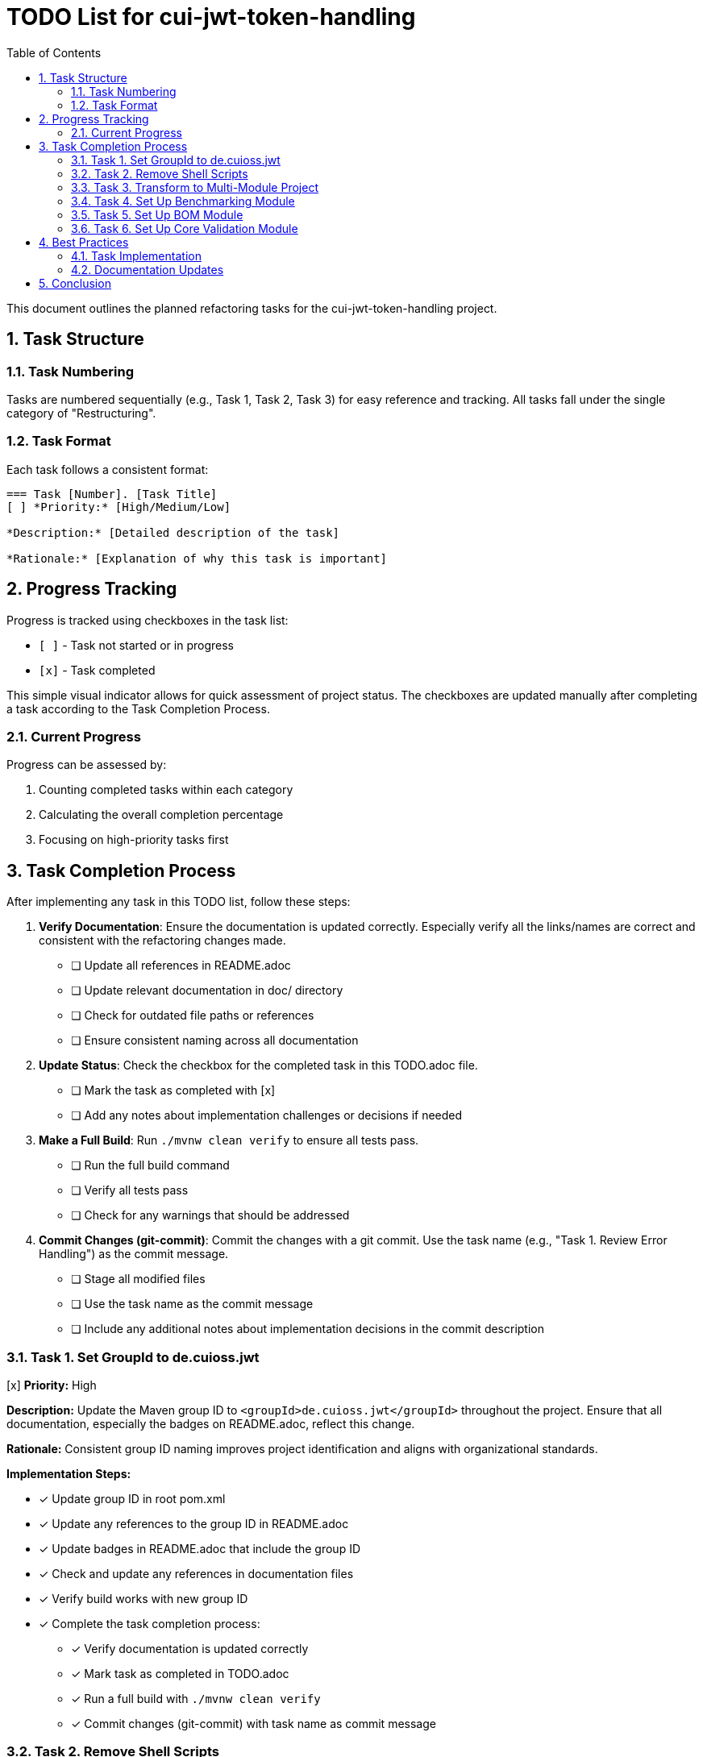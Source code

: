 = TODO List for cui-jwt-token-handling
:toc:
:toclevels: 3
:toc-title: Table of Contents
:sectnums:

This document outlines the planned refactoring tasks for the cui-jwt-token-handling project.

== Task Structure

=== Task Numbering

Tasks are numbered sequentially (e.g., Task 1, Task 2, Task 3) for easy reference and tracking. All tasks fall under the single category of "Restructuring".

=== Task Format

Each task follows a consistent format:

[source]
----
=== Task [Number]. [Task Title]
[ ] *Priority:* [High/Medium/Low]

*Description:* [Detailed description of the task]

*Rationale:* [Explanation of why this task is important]
----

== Progress Tracking

Progress is tracked using checkboxes in the task list:

* `[ ]` - Task not started or in progress
* `[x]` - Task completed

This simple visual indicator allows for quick assessment of project status. The checkboxes are updated manually after completing a task according to the Task Completion Process.

=== Current Progress

Progress can be assessed by:

. Counting completed tasks within each category
. Calculating the overall completion percentage
. Focusing on high-priority tasks first

== Task Completion Process

After implementing any task in this TODO list, follow these steps:

. *Verify Documentation*: Ensure the documentation is updated correctly. Especially verify all the links/names are correct and consistent with the refactoring changes made.
* [ ] Update all references in README.adoc
* [ ] Update relevant documentation in doc/ directory
* [ ] Check for outdated file paths or references
* [ ] Ensure consistent naming across all documentation

. *Update Status*: Check the checkbox for the completed task in this TODO.adoc file.
* [ ] Mark the task as completed with [x]
* [ ] Add any notes about implementation challenges or decisions if needed

. *Make a Full Build*: Run `./mvnw clean verify` to ensure all tests pass.
* [ ] Run the full build command
* [ ] Verify all tests pass
* [ ] Check for any warnings that should be addressed

. *Commit Changes (git-commit)*: Commit the changes with a git commit. Use the task name (e.g., "Task 1. Review Error Handling") as the commit message.
* [ ] Stage all modified files
* [ ] Use the task name as the commit message
* [ ] Include any additional notes about implementation decisions in the commit description

=== Task 1. Set GroupId to de.cuioss.jwt
[x] *Priority:* High

*Description:* Update the Maven group ID to `<groupId>de.cuioss.jwt</groupId>` throughout the project. Ensure that all documentation, especially the badges on README.adoc, reflect this change.

*Rationale:* Consistent group ID naming improves project identification and aligns with organizational standards.

*Implementation Steps:*

* [x] Update group ID in root pom.xml
* [x] Update any references to the group ID in README.adoc
* [x] Update badges in README.adoc that include the group ID
* [x] Check and update any references in documentation files
* [x] Verify build works with new group ID
* [x] Complete the task completion process:
** [x] Verify documentation is updated correctly
** [x] Mark task as completed in TODO.adoc
** [x] Run a full build with `./mvnw clean verify`
** [x] Commit changes (git-commit) with task name as commit message

=== Task 2. Remove Shell Scripts
[x] *Priority:* Medium

*Description:* Remove `view-benchmarks.sh` and `generate-plantuml.sh` scripts and adapt the documentation accordingly to reflect alternative approaches for these functionalities.

*Rationale:* Reducing reliance on shell scripts improves cross-platform compatibility and simplifies maintenance.

*Implementation Steps:*

* [x] Remove view-benchmarks.sh script
* [x] Remove generate-plantuml.sh script
* [x] Update PlantUML documentation in Build.adoc with alternative approaches
* [x] Update benchmark visualization documentation with alternative approaches
* [x] Verify documentation correctly reflects the changes
* [x] Complete the task completion process:
** [x] Verify documentation is updated correctly
** [x] Mark task as completed in TODO.adoc
** [x] Run a full build with `./mvnw clean verify`
** [x] Commit changes (git-commit) with task name as commit message

=== Task 3. Transform to Multi-Module Project
[x] *Priority:* High

*Description:* Restructure the project into a multi-module Maven project with the following modules:

* `de.cuioss.jwt:bom` - Bill of Materials (BOM) module that defines dependency management for all modules and should be imported by all other modules
* `de.cuioss.jwt:cui-jwt-validation` - The core library module containing the JWT validation functionality
* `de.cuioss.jwt:cui-jwt-benchmarking` - Module dedicated to benchmarking aspects
* `de.cuioss.jwt:cui-jwt-quarkus` - Quarkus integration module that provides configuration, producers, and integration from SecurityEvents to Micrometer

*Rationale:* A multi-module structure improves separation of concerns, allows for more focused dependencies per module, and makes the project more maintainable and scalable.

*Implementation Steps:*

* [x] Create basic parent pom.xml structure with modules declaration
* [x] Set up directory structure for each module
* [x] Configure Maven modules in IDE
* [x] Create initial minimal pom.xml for each module
* [x] Ensure parent-child relationships are correctly configured
* [x] Verify basic multi-module structure builds correctly
* [x] Complete the task completion process:
** [x] Verify documentation is updated correctly
** [x] Mark task as completed in TODO.adoc
** [x] Run a full build with `./mvnw clean verify`
** [x] Commit changes (git-commit) with task name as commit message

=== Task 4. Set Up Benchmarking Module
[x] *Priority:* Medium

*Description:* Move benchmark-related code to the dedicated benchmarking module:

. Move `src/test/java/de/cuioss/jwt/validation/benchmark` to `cui-jwt-benchmarking/src/main` (not as test code)
. Move `.github/templates/benchmark/index-visualizer.html` to the benchmarking module
. Thoroughly review and adapt `.github/workflows/benchmark.yml` to:
.. Update references to the new template location
.. Modify build commands to target the new module structure
.. Ensure proper artifact paths are updated
.. Verify GitHub Pages deployment still works correctly
. Incorporate the benchmark profile from the root pom.xml into the benchmarking module's pom.xml (as default configuration, not as a profile)
. Make necessary code adaptations since the code is no longer in a test module
. Configure Sonar in the parent pom.xml to exclude the benchmarking module from test coverage metrics
. Ensure the benchmarking module's build configuration does not trigger performance tests during regular builds:
.. Set up a specific Maven property that must be explicitly enabled to run benchmarks
.. Configure a Maven plugin to skip benchmark execution by default
.. Document how to manually run benchmarks in the module's README

*Rationale:* Separating benchmarking code into its own module improves project organization, ensures clear separation between production code and benchmarks, and prevents benchmarking dependencies from affecting the core library. Proper configuration prevents performance tests from slowing down regular builds while maintaining the ability to run them when needed.

*Implementation Steps:*

* [x] Create basic benchmarking module structure
* [x] Move benchmark code to the new module (src/main)
* [x] Move HTML visualizer template to the benchmarking module
* [x] Update GitHub workflow configuration file
* [x] Configure benchmark module's pom.xml with necessary dependencies
* [x] Update code to work as main (not test) code
* [x] Configure Sonar exclusion in parent pom
* [x] Configure benchmark execution to be opt-in only
* [x] Write documentation for manually running benchmarks
* [x] Test benchmark execution in isolation
* [x] Verify GitHub Pages benchmark deployment
* [x] Complete the task completion process:
** [x] Verify documentation is updated correctly
** [x] Mark task as completed in TODO.adoc
** [x] Run a full build with `./mvnw clean verify`
** [x] Commit changes (git-commit) with task name as commit message

=== Task 5. Set Up BOM Module
[x] *Priority:* High

*Description:* Create and configure the Bill of Materials (BOM) module:

. Create the `de.cuioss.jwt:bom` module with appropriate Maven configuration
. Move all dependency management definitions from the original pom.xml to this module
. Include all project modules (cui-jwt-validation, cui-jwt-benchmarking, cui-jwt-quarkus) in the BOM's dependency management section
. Configure each module to import the BOM in its dependency management section:
+
[source,xml]
----
<dependencyManagement>
  <dependencies>
    <dependency>
      <groupId>de.cuioss.jwt</groupId>
      <artifactId>bom</artifactId>
      <version>${project.version}</version>
      <type>pom</type>
      <scope>import</scope>
    </dependency>
  </dependencies>
</dependencyManagement>
----
. Ensure version properties are properly consolidated in the BOM
. Set up appropriate Maven release configuration in the BOM
. Verify that all modules build correctly with the new dependency structure

*Rationale:* A well-configured BOM module centralizes dependency management, ensuring consistent versions across all modules, simplifying upgrades, and reducing the risk of dependency conflicts. Importing the BOM in each module maintains a single source of truth for dependency versions.

*Implementation Steps:*

* [x] Create bom module directory structure
* [x] Create pom.xml for bom module with packaging type 'pom'
* [x] Move dependency management from parent pom to bom pom
* [x] Add project modules to bom's dependency management
* [x] Configure version properties in bom module
* [x] Set up Maven release configuration
* [x] Update other modules to import the bom
* [x] Test building with the new structure
* [x] Complete the task completion process:
** [x] Verify documentation is updated correctly
** [x] Mark task as completed in TODO.adoc
** [x] Run a full build with `./mvnw clean verify`
** [x] Commit changes (git-commit) with task name as commit message

=== Task 6. Set Up Core Validation Module
[x] *Priority:* High

*Description:* Move the main source code to the core validation module:

. Create the `de.cuioss.jwt:cui-jwt-validation` module with appropriate Maven configuration
. Configure the pom.xml with:
.. Import of the BOM module for dependency management
.. All required dependencies from the original project
.. Configuration for creating a test artifact (jar-with-dependencies)
. Move all source code from the original `src` directory to the new module, excluding benchmark-related code:
.. Move `src/main/java` to `cui-jwt-validation/src/main/java`
.. Move `src/main/resources` to `cui-jwt-validation/src/main/resources` (if exists)
.. Move `src/test/java` to `cui-jwt-validation/src/test/java`, excluding the benchmark package
.. Move `src/test/resources` to `cui-jwt-validation/src/test/resources`
. Update package declarations if necessary to align with the new module structure
. Ensure documentation references are updated to reflect the new module structure
. Verify that all tests pass in the new module structure

*Rationale:* Moving the core validation code to a dedicated module improves project organization, allows for more focused dependencies, and enables separate versioning and release cycles. Creating a test artifact facilitates reuse of test utilities in other modules.

*Implementation Steps:*

* [x] Create cui-jwt-validation module directory structure
* [x] Create pom.xml with proper dependencies and configuration
* [x] Set up test artifact configuration
* [x] Move main source code to the new module
* [x] Move test code to the new module (excluding benchmarks)
* [x] Move resources to the new module
* [x] Update package declarations if needed
* [x] Update documentation references
* [x] Run tests in the new module
* [x] Verify all functionality works correctly
* [x] Fix Javadoc generation issues by removing duplicate files from src directory
* [x] Complete the task completion process:
** [x] Verify documentation is updated correctly
** [x] Mark task as completed in TODO.adoc
** [x] Run a full build with `./mvnw clean verify`
** [x] Commit changes (git-commit) with task name as commit message

== Best Practices

=== Task Implementation

* Focus on one task at a time
* Complete the entire Task Completion Process before moving to the next task
* Prioritize tasks based on their priority level (High, Medium, Low)
* Document any unexpected challenges or decisions made during implementation

=== Documentation Updates

* Keep this TODO.adoc file up to date
* Document any changes to the refactoring process
* Ensure all team members understand the process

== Conclusion

This structured approach to refactoring ensures that improvements are made systematically, with clear tracking of progress and consistent quality standards. The categorization and numbering system provides flexibility while maintaining organization, and the standardized completion process ensures that all aspects of code quality are addressed.
